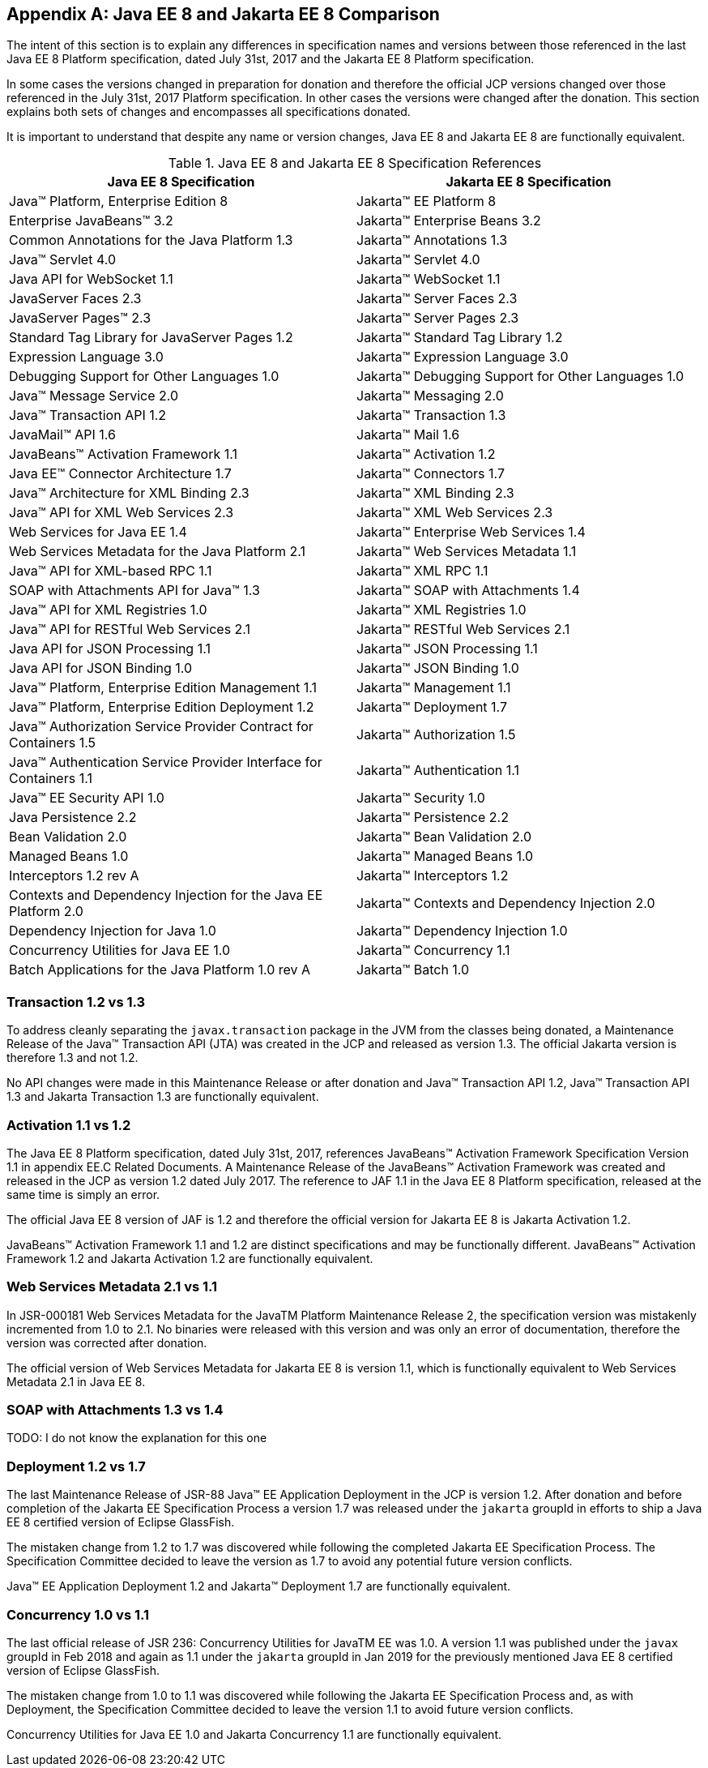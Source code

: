 [appendix]
[[a4422]]
== Java EE 8 and Jakarta EE 8 Comparison

The intent of this section is to explain any differences in specification names and versions between those referenced in the last Java EE 8 Platform specification, dated July 31st, 2017 and the Jakarta EE 8 Platform specification.

In some cases the versions changed in preparation for donation and therefore the official JCP versions changed over those referenced in the July 31st, 2017 Platform specification.  In other cases the versions were changed after the donation.  This section explains both sets of changes and encompasses all specifications donated.

It is important to understand that despite any name or version changes, Java EE 8 and Jakarta EE 8 are functionally equivalent.

[cols=2, options=header]
.Java EE 8 and Jakarta EE 8 Specification References
|===
|Java EE 8 Specification
|Jakarta EE 8 Specification

|Java™ Platform, Enterprise Edition 8
|Jakarta™ EE Platform 8

|Enterprise JavaBeans™ 3.2
|Jakarta™ Enterprise Beans 3.2

|Common Annotations for the Java Platform 1.3
|Jakarta™ Annotations 1.3

|Java™ Servlet 4.0
|Jakarta™ Servlet 4.0

|Java API for WebSocket 1.1
|Jakarta™ WebSocket 1.1

|JavaServer Faces 2.3
|Jakarta™ Server Faces 2.3

|JavaServer Pages™ 2.3
|Jakarta™ Server Pages 2.3

|Standard Tag Library for JavaServer Pages 1.2
|Jakarta™ Standard Tag Library 1.2

|Expression Language 3.0
|Jakarta™ Expression Language 3.0

|Debugging Support for Other Languages 1.0
|Jakarta™ Debugging Support for Other Languages 1.0

|Java™ Message Service 2.0
|Jakarta™ Messaging 2.0

|Java™ Transaction API 1.2
|Jakarta™ Transaction 1.3

|JavaMail™ API 1.6
|Jakarta™ Mail 1.6

|JavaBeans™ Activation Framework 1.1
|Jakarta™ Activation 1.2

|Java EE™ Connector Architecture 1.7
|Jakarta™ Connectors 1.7

|Java™ Architecture for XML Binding 2.3
|Jakarta™ XML Binding 2.3

|Java™ API for XML Web Services 2.3
|Jakarta™ XML Web Services 2.3

|Web Services for Java EE 1.4
|Jakarta™ Enterprise Web Services 1.4

|Web Services Metadata for the Java Platform 2.1
|Jakarta™ Web Services Metadata 1.1

|Java™ API for XML-based RPC 1.1
|Jakarta™ XML RPC 1.1

|SOAP with Attachments API for Java™ 1.3
|Jakarta™ SOAP with Attachments 1.4

|Java™ API for XML Registries 1.0
|Jakarta™ XML Registries 1.0

|Java™ API for RESTful Web Services 2.1
|Jakarta™ RESTful Web Services 2.1

|Java API for JSON Processing 1.1
|Jakarta™ JSON Processing 1.1

|Java API for JSON Binding 1.0
|Jakarta™ JSON Binding 1.0

|Java™ Platform, Enterprise Edition Management 1.1
|Jakarta™ Management 1.1

|Java™ Platform, Enterprise Edition Deployment 1.2
|Jakarta™ Deployment 1.7

|Java™ Authorization Service Provider Contract for Containers 1.5
|Jakarta™ Authorization 1.5

|Java™ Authentication Service Provider Interface for Containers 1.1
|Jakarta™ Authentication 1.1

|Java™ EE Security API 1.0
|Jakarta™ Security 1.0

|Java Persistence 2.2
|Jakarta™ Persistence 2.2

|Bean Validation 2.0
|Jakarta™ Bean Validation 2.0

|Managed Beans 1.0
|Jakarta™ Managed Beans 1.0

|Interceptors 1.2 rev A
|Jakarta™ Interceptors 1.2

|Contexts and Dependency Injection for the Java EE Platform 2.0
|Jakarta™ Contexts and Dependency Injection 2.0

|Dependency Injection for Java 1.0
|Jakarta™ Dependency Injection 1.0

|Concurrency Utilities for Java EE 1.0
|Jakarta™ Concurrency 1.1

|Batch Applications for the Java Platform 1.0 rev A
|Jakarta™ Batch 1.0
|===

=== Transaction 1.2 vs 1.3

To address cleanly separating the `javax.transaction` package in the JVM from the classes being donated, a Maintenance Release of the Java™ Transaction API (JTA) was created in the JCP and released as version 1.3.  The official Jakarta version is therefore 1.3 and not 1.2.

No API changes were made in this Maintenance Release or after donation and Java™ Transaction API 1.2, Java™ Transaction API 1.3 and Jakarta Transaction 1.3 are functionally equivalent.

=== Activation 1.1 vs 1.2

The Java EE 8 Platform specification, dated July 31st, 2017, references JavaBeans™ Activation Framework Specification Version 1.1 in appendix EE.C Related Documents.  A Maintenance Release of the JavaBeans™ Activation Framework was created and released in the JCP as version 1.2 dated July 2017.  The reference to JAF 1.1 in the Java EE 8 Platform specification, released at the same time is simply an error.

The official Java EE 8 version of JAF is 1.2 and therefore the official version for Jakarta EE 8 is Jakarta Activation 1.2.

JavaBeans™ Activation Framework 1.1 and 1.2 are distinct specifications and may be functionally different.  JavaBeans™ Activation Framework 1.2 and Jakarta Activation 1.2 are functionally equivalent.

=== Web Services Metadata 2.1 vs 1.1

In JSR-000181 Web Services Metadata for the JavaTM Platform Maintenance Release 2, the specification version was mistakenly incremented from 1.0 to 2.1.  No binaries were released with this version and was only an error of documentation, therefore the version was corrected after donation.

The official version of Web Services Metadata for Jakarta EE 8 is version 1.1, which is functionally equivalent to Web Services Metadata 2.1 in Java EE 8.

===  SOAP with Attachments 1.3 vs 1.4

TODO: I do not know the explanation for this one

=== Deployment 1.2 vs 1.7

The last Maintenance Release of JSR-88 Java™ EE Application Deployment in the JCP is version 1.2.  After donation and before completion of the Jakarta EE Specification Process a version 1.7 was released under the `jakarta` groupId in efforts to ship a Java EE 8 certified version of Eclipse GlassFish.

The mistaken change from 1.2 to 1.7 was discovered while following the completed Jakarta EE Specification Process.  The Specification Committee decided to leave the version as 1.7 to avoid any potential future version conflicts.

Java™ EE Application Deployment 1.2 and Jakarta™ Deployment 1.7 are functionally equivalent.

=== Concurrency 1.0 vs 1.1

The last official release of JSR 236: Concurrency Utilities for JavaTM EE was 1.0.  A version 1.1 was published under the `javax` groupId in Feb 2018 and again as 1.1 under the `jakarta` groupId in Jan 2019 for the previously mentioned Java EE 8 certified version of Eclipse GlassFish.

The mistaken change from 1.0 to 1.1 was discovered while following the Jakarta EE Specification Process and, as with Deployment, the Specification Committee decided to leave the version 1.1 to avoid future version conflicts.

Concurrency Utilities for Java EE 1.0 and Jakarta Concurrency 1.1 are functionally equivalent.
